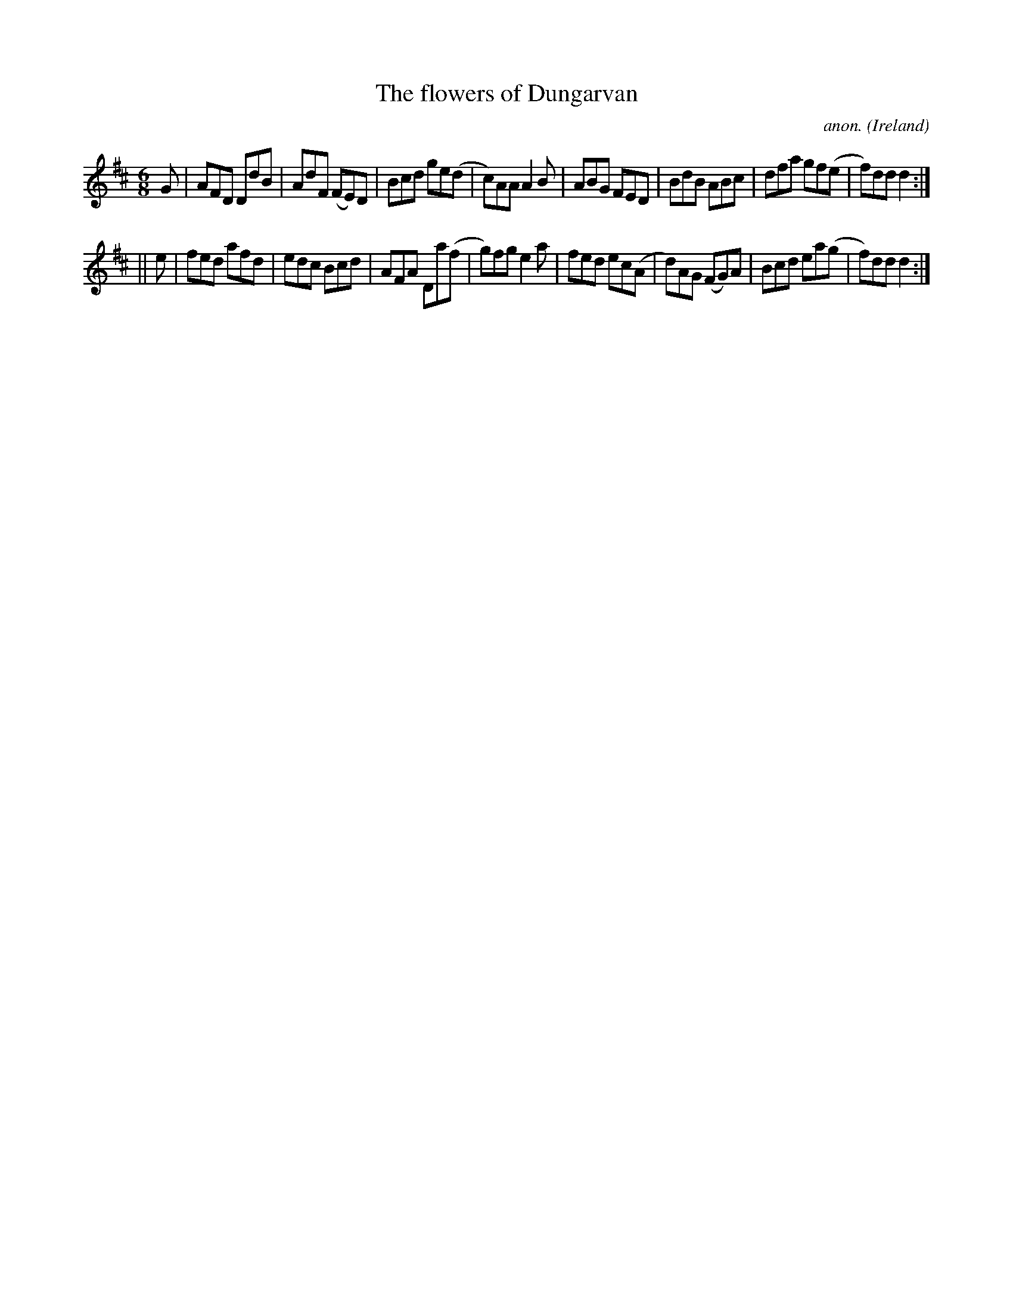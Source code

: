 X:348
T:The flowers of Dungarvan
C:anon.
O:Ireland
B:Francis O'Neill: "The Dance Music of Ireland" (1907) no. 348
R:Double jig
M:6/8
L:1/8
K:D
G|AFD DdB|AdF (FE)D|Bcd ge(d|c)AA A2B|ABG FED|BdB ABc|dfa gf(e|f)dd d2:|
||e|fed afd|edc Bcd|AFA Da(f|g)fg e2a|fed ec(A|d)AG (FG)A|Bcd ea(g|f)dd d2:|

